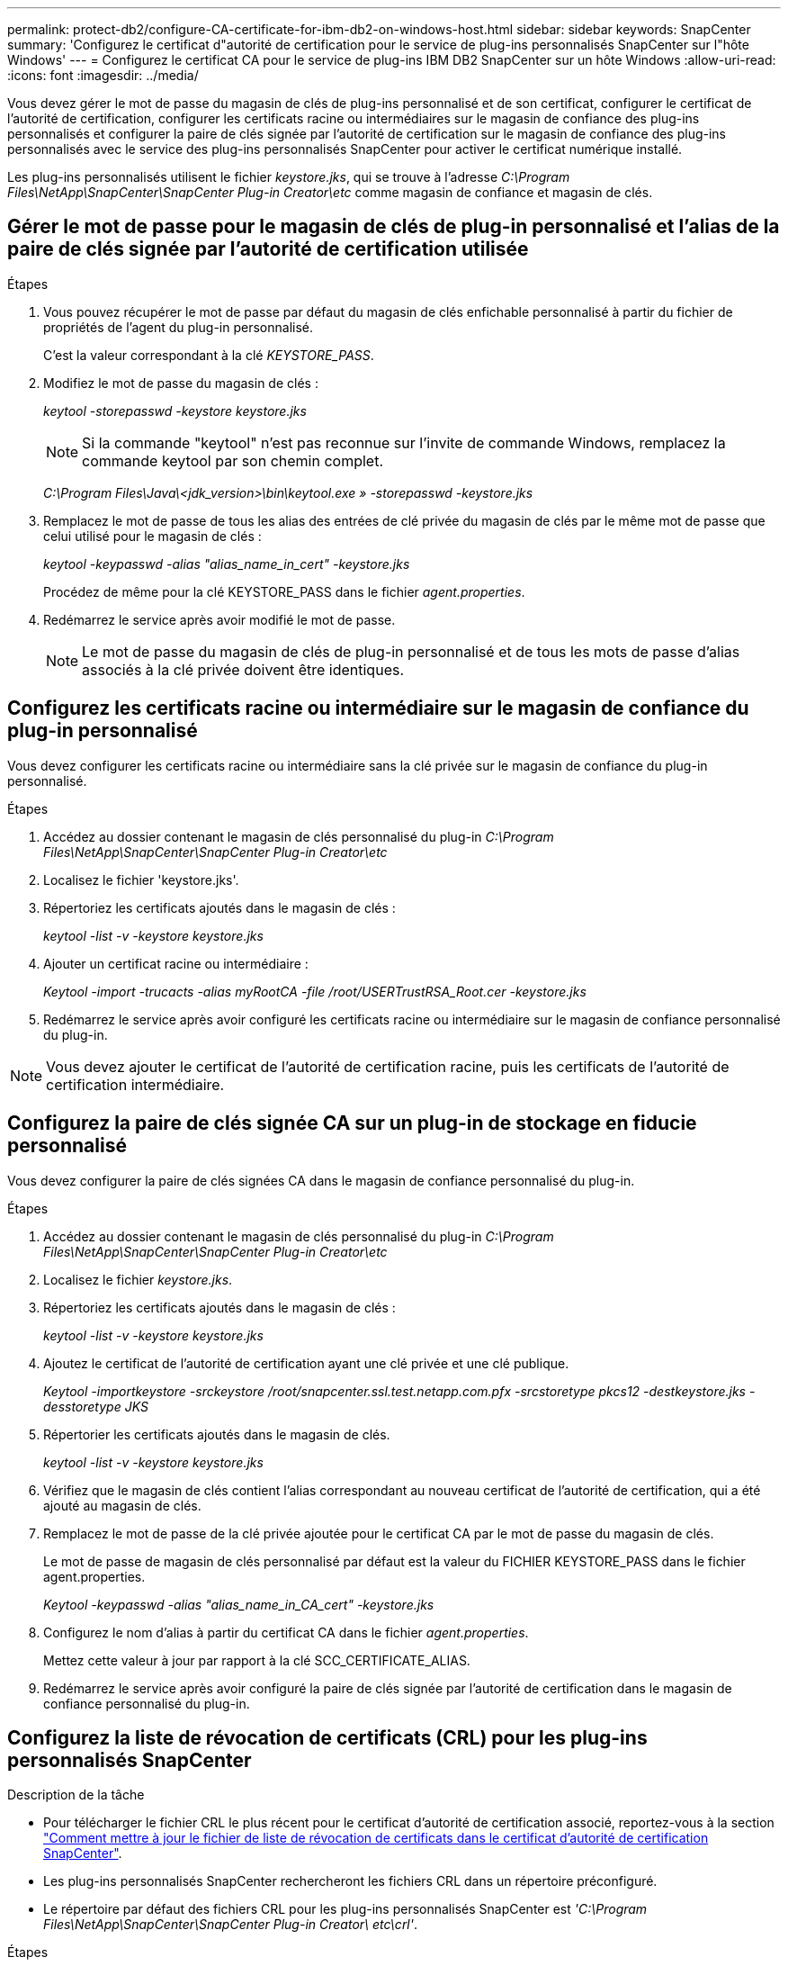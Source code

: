 ---
permalink: protect-db2/configure-CA-certificate-for-ibm-db2-on-windows-host.html 
sidebar: sidebar 
keywords: SnapCenter 
summary: 'Configurez le certificat d"autorité de certification pour le service de plug-ins personnalisés SnapCenter sur l"hôte Windows' 
---
= Configurez le certificat CA pour le service de plug-ins IBM DB2 SnapCenter sur un hôte Windows
:allow-uri-read: 
:icons: font
:imagesdir: ../media/


[role="lead"]
Vous devez gérer le mot de passe du magasin de clés de plug-ins personnalisé et de son certificat, configurer le certificat de l'autorité de certification, configurer les certificats racine ou intermédiaires sur le magasin de confiance des plug-ins personnalisés et configurer la paire de clés signée par l'autorité de certification sur le magasin de confiance des plug-ins personnalisés avec le service des plug-ins personnalisés SnapCenter pour activer le certificat numérique installé.

Les plug-ins personnalisés utilisent le fichier _keystore.jks_, qui se trouve à l'adresse _C:\Program Files\NetApp\SnapCenter\SnapCenter Plug-in Creator\etc_ comme magasin de confiance et magasin de clés.



== Gérer le mot de passe pour le magasin de clés de plug-in personnalisé et l'alias de la paire de clés signée par l'autorité de certification utilisée

.Étapes
. Vous pouvez récupérer le mot de passe par défaut du magasin de clés enfichable personnalisé à partir du fichier de propriétés de l'agent du plug-in personnalisé.
+
C'est la valeur correspondant à la clé _KEYSTORE_PASS_.

. Modifiez le mot de passe du magasin de clés :
+
_keytool -storepasswd -keystore keystore.jks_

+

NOTE: Si la commande "keytool" n'est pas reconnue sur l'invite de commande Windows, remplacez la commande keytool par son chemin complet.

+
_C:\Program Files\Java\<jdk_version>\bin\keytool.exe » -storepasswd -keystore.jks_

. Remplacez le mot de passe de tous les alias des entrées de clé privée du magasin de clés par le même mot de passe que celui utilisé pour le magasin de clés :
+
_keytool -keypasswd -alias "alias_name_in_cert" -keystore.jks_

+
Procédez de même pour la clé KEYSTORE_PASS dans le fichier _agent.properties_.

. Redémarrez le service après avoir modifié le mot de passe.
+

NOTE: Le mot de passe du magasin de clés de plug-in personnalisé et de tous les mots de passe d'alias associés à la clé privée doivent être identiques.





== Configurez les certificats racine ou intermédiaire sur le magasin de confiance du plug-in personnalisé

Vous devez configurer les certificats racine ou intermédiaire sans la clé privée sur le magasin de confiance du plug-in personnalisé.

.Étapes
. Accédez au dossier contenant le magasin de clés personnalisé du plug-in _C:\Program Files\NetApp\SnapCenter\SnapCenter Plug-in Creator\etc_
. Localisez le fichier 'keystore.jks'.
. Répertoriez les certificats ajoutés dans le magasin de clés :
+
_keytool -list -v -keystore keystore.jks_

. Ajouter un certificat racine ou intermédiaire :
+
_Keytool -import -trucacts -alias myRootCA -file /root/USERTrustRSA_Root.cer -keystore.jks_

. Redémarrez le service après avoir configuré les certificats racine ou intermédiaire sur le magasin de confiance personnalisé du plug-in.



NOTE: Vous devez ajouter le certificat de l'autorité de certification racine, puis les certificats de l'autorité de certification intermédiaire.



== Configurez la paire de clés signée CA sur un plug-in de stockage en fiducie personnalisé

Vous devez configurer la paire de clés signées CA dans le magasin de confiance personnalisé du plug-in.

.Étapes
. Accédez au dossier contenant le magasin de clés personnalisé du plug-in _C:\Program Files\NetApp\SnapCenter\SnapCenter Plug-in Creator\etc_
. Localisez le fichier _keystore.jks_.
. Répertoriez les certificats ajoutés dans le magasin de clés :
+
_keytool -list -v -keystore keystore.jks_

. Ajoutez le certificat de l'autorité de certification ayant une clé privée et une clé publique.
+
_Keytool -importkeystore -srckeystore /root/snapcenter.ssl.test.netapp.com.pfx -srcstoretype pkcs12 -destkeystore.jks -desstoretype JKS_

. Répertorier les certificats ajoutés dans le magasin de clés.
+
_keytool -list -v -keystore keystore.jks_

. Vérifiez que le magasin de clés contient l'alias correspondant au nouveau certificat de l'autorité de certification, qui a été ajouté au magasin de clés.
. Remplacez le mot de passe de la clé privée ajoutée pour le certificat CA par le mot de passe du magasin de clés.
+
Le mot de passe de magasin de clés personnalisé par défaut est la valeur du FICHIER KEYSTORE_PASS dans le fichier agent.properties.

+
_Keytool -keypasswd -alias "alias_name_in_CA_cert" -keystore.jks_

. Configurez le nom d'alias à partir du certificat CA dans le fichier _agent.properties_.
+
Mettez cette valeur à jour par rapport à la clé SCC_CERTIFICATE_ALIAS.

. Redémarrez le service après avoir configuré la paire de clés signée par l'autorité de certification dans le magasin de confiance personnalisé du plug-in.




== Configurez la liste de révocation de certificats (CRL) pour les plug-ins personnalisés SnapCenter

.Description de la tâche
* Pour télécharger le fichier CRL le plus récent pour le certificat d'autorité de certification associé, reportez-vous à la section https://kb.netapp.com/Advice_and_Troubleshooting/Data_Protection_and_Security/SnapCenter/How_to_update_certificate_revocation_list_file_in_SnapCenter_CA_Certificate["Comment mettre à jour le fichier de liste de révocation de certificats dans le certificat d'autorité de certification SnapCenter"].
* Les plug-ins personnalisés SnapCenter rechercheront les fichiers CRL dans un répertoire préconfiguré.
* Le répertoire par défaut des fichiers CRL pour les plug-ins personnalisés SnapCenter est _'C:\Program Files\NetApp\SnapCenter\SnapCenter Plug-in Creator\ etc\crl'_.


.Étapes
. Vous pouvez modifier et mettre à jour le répertoire par défaut du fichier _agent.properties_ par rapport à la clé CRL_PATH.
. Vous pouvez placer plusieurs fichiers CRL dans ce répertoire.
+
Les certificats entrants seront vérifiés pour chaque CRL.


